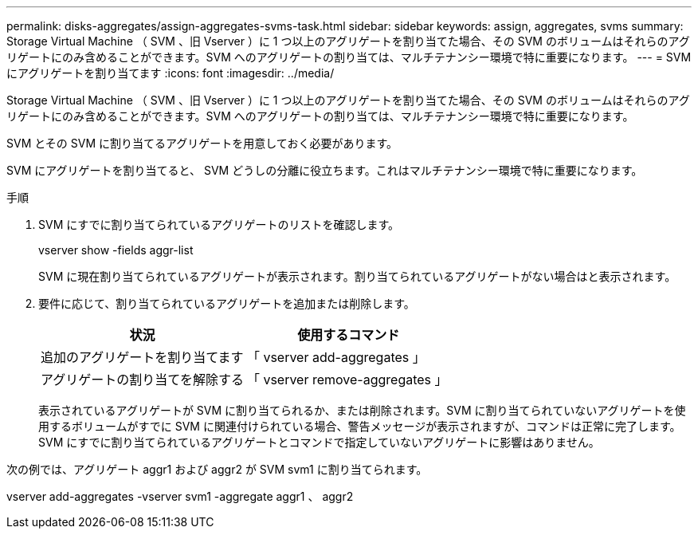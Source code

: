 ---
permalink: disks-aggregates/assign-aggregates-svms-task.html 
sidebar: sidebar 
keywords: assign, aggregates, svms 
summary: Storage Virtual Machine （ SVM 、旧 Vserver ）に 1 つ以上のアグリゲートを割り当てた場合、その SVM のボリュームはそれらのアグリゲートにのみ含めることができます。SVM へのアグリゲートの割り当ては、マルチテナンシー環境で特に重要になります。 
---
= SVM にアグリゲートを割り当てます
:icons: font
:imagesdir: ../media/


[role="lead"]
Storage Virtual Machine （ SVM 、旧 Vserver ）に 1 つ以上のアグリゲートを割り当てた場合、その SVM のボリュームはそれらのアグリゲートにのみ含めることができます。SVM へのアグリゲートの割り当ては、マルチテナンシー環境で特に重要になります。

SVM とその SVM に割り当てるアグリゲートを用意しておく必要があります。

SVM にアグリゲートを割り当てると、 SVM どうしの分離に役立ちます。これはマルチテナンシー環境で特に重要になります。

.手順
. SVM にすでに割り当てられているアグリゲートのリストを確認します。
+
vserver show -fields aggr-list

+
SVM に現在割り当てられているアグリゲートが表示されます。割り当てられているアグリゲートがない場合はと表示されます。

. 要件に応じて、割り当てられているアグリゲートを追加または削除します。
+
[cols="2*"]
|===
| 状況 | 使用するコマンド 


 a| 
追加のアグリゲートを割り当てます
 a| 
「 vserver add-aggregates 」



 a| 
アグリゲートの割り当てを解除する
 a| 
「 vserver remove-aggregates 」

|===
+
表示されているアグリゲートが SVM に割り当てられるか、または削除されます。SVM に割り当てられていないアグリゲートを使用するボリュームがすでに SVM に関連付けられている場合、警告メッセージが表示されますが、コマンドは正常に完了します。SVM にすでに割り当てられているアグリゲートとコマンドで指定していないアグリゲートに影響はありません。



次の例では、アグリゲート aggr1 および aggr2 が SVM svm1 に割り当てられます。

vserver add-aggregates -vserver svm1 -aggregate aggr1 、 aggr2

